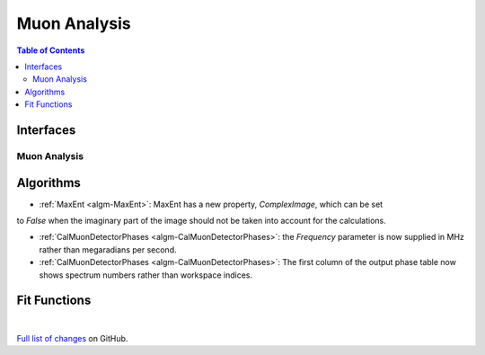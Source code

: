 =============
Muon Analysis
=============

.. contents:: Table of Contents
   :local:

Interfaces
----------

Muon Analysis
#############

Algorithms
----------

- :ref:`MaxEnt <algm-MaxEnt>`: MaxEnt has a new property, *ComplexImage*, which can be set
to *False* when the imaginary part of the image should not be taken into account for the
calculations.

- :ref:`CalMuonDetectorPhases <algm-CalMuonDetectorPhases>`: the *Frequency* parameter is now supplied in MHz rather than megaradians per second.

- :ref:`CalMuonDetectorPhases <algm-CalMuonDetectorPhases>`: The first column of the output phase table now shows spectrum numbers rather than workspace indices.

Fit Functions
-------------

|

`Full list of changes <http://github.com/mantidproject/mantid/pulls?q=is%3Apr+milestone%3A%22Release+3.8%22+is%3Amerged+label%3A%22Component%3A+Muon%22>`_
on GitHub.
